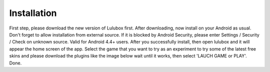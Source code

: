 ============
Installation
============

First step, please download the new version of Lulubox first.
After downloading, now install on your Android as usual. Don't forget to allow installation from external source. If it is blocked by Android Security, please enter Settings / Security / Check on unknown source. Valid for Android 4.4+ users.
After you successfully install, then open lulubox and it will appear the home screen of the app.
Select the game that you want to try as an experiment to try some of the latest free skins and please download the plugins like the image below wait until it works, then select 'LAUCH GAME or PLAY'.
Done.
